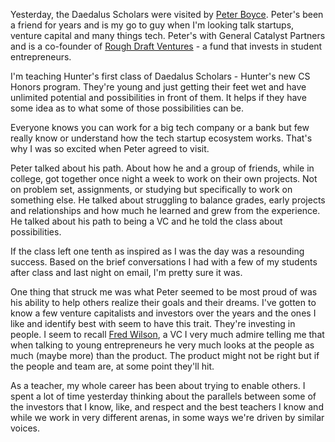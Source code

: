 #+BEGIN_COMMENT
.. title: Learning about VC
.. slug: learning_about_vc
.. date: 2017-05-05 08:57:15 UTC-04:00
.. tags: startups
.. category: 
.. link: 
.. description: 
.. type: text
#+END_COMMENT

#+BEGIN_HTML
<style>
.figure-number {
    display: none;
}
</style>
#+END_HTML
#+CAPTION[something]: Peter Boyce imparting VC Wisdom on the Daedalus Scholars
#+ATTR_HTML: :align center :height 250
[[../../img/peter-boyce-talk.jpg]]


Yesterday, the Daedalus Scholars were visited by [[https://twitter.com/badboyboyce][Peter Boyce]]. Peter's
been a friend for years and is my go to guy when I'm looking talk
startups, venture capital and many things tech. Peter's with General
Catalyst Partners and is a co-founder of [[http://www.roughdraft.vc/][Rough Draft Ventures]] - a fund
that invests in student entrepreneurs.

I'm teaching Hunter's first class of Daedalus Scholars - Hunter's new
CS Honors program. They're young and just getting their feet wet and
have unlimited potential and possibilities in front of  them. It helps if
they have some idea as to what some of those possibilities can be. 

Everyone knows you can work for a big tech company or a bank but few
really know or understand how the tech startup ecosystem works. That's
why I was so excited when Peter agreed to visit.

Peter talked about his path. About how he and a group of friends,
while in college, got together once night a week to work on their own
projects. Not on problem set, assignments, or studying but
specifically to work on something else. He talked about struggling to
balance grades, early projects and relationships and how much he
learned and grew from the experience. He talked about his path to
being a VC and he told the class about possibilities.

If the class left one tenth as inspired as I was the day was a
resounding success. Based on the brief conversations I had with a few
of my students after class and last night on email, I'm pretty sure it
was.

One thing that struck me was what Peter seemed to be most proud of was
his ability to help others realize their goals and their dreams. I've
gotten to know a few venture capitalists and investors over the years
and the ones I like and identify best with seem to have this
trait. They're investing in people. I seem to recall [[http://twitter.com/fredwilson][Fred Wilson]], a VC
I very much admire telling me that when talking to young entrepreneurs
he very much looks at the people as much (maybe more) than the
product. The product might not be right but if the people and team
are, at some point they'll hit. 

As a teacher, my whole career has been about trying to enable
others. I spent a lot of time yesterday thinking about the parallels
between some of the investors that I know, like, and respect and the
best teachers I know and while we work in very different arenas, in
some ways we're driven by similar voices.












#  LocalWords:  startup
